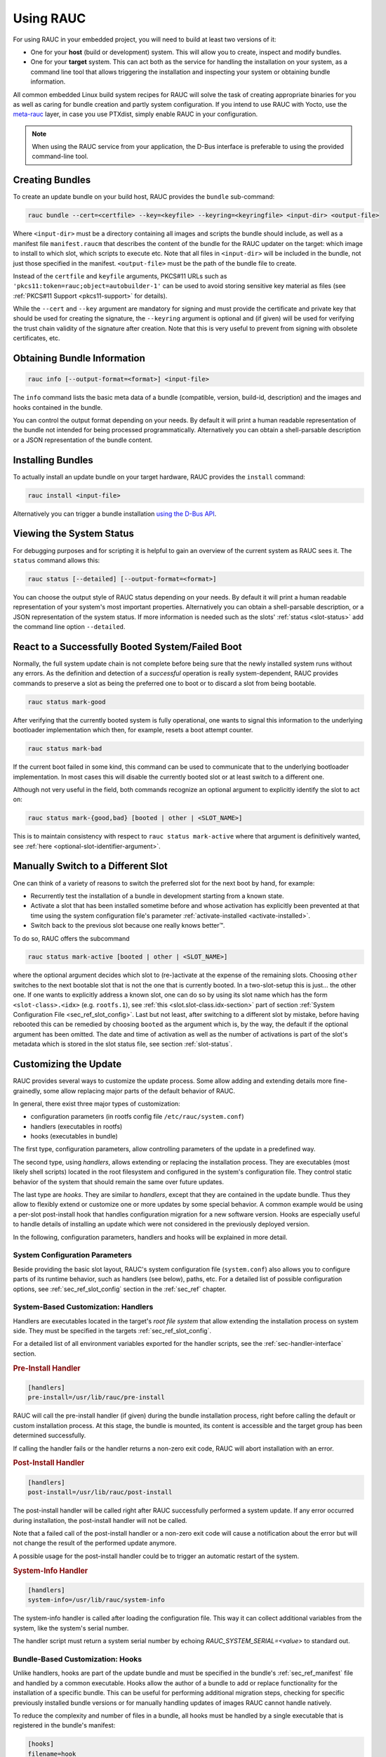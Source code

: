 Using RAUC
==========

For using RAUC in your embedded project, you will need to build at least two
versions of it:

* One for your **host** (build or development) system.
  This will allow you to create, inspect and modify bundles.

* One for your **target** system.
  This can act both as the service for handling the installation on your system,
  as a command line tool that allows triggering the installation and inspecting your
  system or obtaining bundle information.

All common embedded Linux build system recipes for RAUC will solve the task of
creating appropriate binaries for you as well as caring for bundle creation and
partly system configuration.
If you intend to use RAUC with Yocto, use the
`meta-rauc <https://github.com/rauc/meta-rauc>`_ layer, in case you use
PTXdist, simply enable RAUC in your configuration.

.. note::
  When using the RAUC service from your application, the D-Bus interface is
  preferable to using the provided command-line tool.

Creating Bundles
----------------

To create an update bundle on your build host, RAUC provides the ``bundle``
sub-command:

.. code-block:: sh

  rauc bundle --cert=<certfile> --key=<keyfile> --keyring=<keyringfile> <input-dir> <output-file>

Where ``<input-dir>`` must be a directory containing all images and scripts the
bundle should include, as well as a manifest file ``manifest.raucm`` that
describes the content of the bundle for the RAUC updater on the target:
which image to install to which slot, which scripts to execute etc.
Note that all files in ``<input-dir>`` will be included in the bundle,
not just those specified in the manifest.
``<output-file>`` must be the path of the bundle file to create.

Instead of the ``certfile`` and ``keyfile`` arguments, PKCS#11 URLs such as
``'pkcs11:token=rauc;object=autobuilder-1'`` can be used to avoid storing
sensitive key material as files (see :ref:`PKCS#11 Support <pkcs11-support>`
for details).

While the ``--cert`` and ``--key`` argument are mandatory for signing and must
provide the certificate and private key that should be used for creating the
signature, the ``--keyring`` argument is optional and (if given) will be used
for verifying the trust chain validity of the signature after creation.
Note that this is very useful to prevent from signing with obsolete
certificates, etc.

Obtaining Bundle Information
----------------------------

.. code-block:: sh

  rauc info [--output-format=<format>] <input-file>

The ``info`` command lists the basic meta data of a bundle (compatible, version,
build-id, description) and the images and hooks contained in the bundle.

You can control the output format depending on your needs.
By default it will print a human readable representation of the bundle not
intended for being processed programmatically.
Alternatively you can obtain a shell-parsable description or a JSON
representation of the bundle content.

Installing Bundles
------------------

To actually install an update bundle on your target hardware, RAUC provides the
``install`` command:

.. code-block:: sh

  rauc install <input-file>

Alternatively you can trigger a bundle installation `using the D-Bus API`_.

Viewing the System Status
-------------------------

For debugging purposes and for scripting it is helpful to gain an overview of
the current system as RAUC sees it.
The ``status`` command allows this:

.. code-block:: sh

  rauc status [--detailed] [--output-format=<format>]

You can choose the output style of RAUC status depending on your needs.
By default it will print a human readable representation of your system's most
important properties. Alternatively you can obtain a shell-parsable description,
or a JSON representation of the system status.
If more information is needed such as the slots' :ref:`status <slot-status>` add
the command line option ``--detailed``.

React to a Successfully Booted System/Failed Boot
-------------------------------------------------

Normally, the full system update chain is not complete before being sure that
the newly installed system runs without any errors.
As the definition and detection of a `successful` operation is really
system-dependent, RAUC provides commands to preserve a slot as being the
preferred one to boot or to discard a slot from being bootable.

.. code-block:: sh

  rauc status mark-good

After verifying that the currently booted system is fully operational, one
wants to signal this information to the underlying bootloader implementation
which then, for example, resets a boot attempt counter.

.. code-block:: sh

  rauc status mark-bad

If the current boot failed in some kind, this command can be used to communicate
that to the underlying bootloader implementation. In most cases this will
disable the currently booted slot or at least switch to a different one.

Although not very useful in the field, both commands recognize an optional
argument to explicitly identify the slot to act on:

.. code-block:: sh

  rauc status mark-{good,bad} [booted | other | <SLOT_NAME>]

This is to maintain consistency with respect to ``rauc status mark-active``
where that argument is definitively wanted, see :ref:`here
<optional-slot-identifier-argument>`.

.. _mark-active:

Manually Switch to a Different Slot
-----------------------------------

One can think of a variety of reasons to switch the preferred slot for the next
boot by hand, for example:

* Recurrently test the installation of a bundle in development starting from a
  known state.
* Activate a slot that has been installed sometime before and whose activation
  has explicitly been prevented at that time using the system configuration
  file's parameter :ref:`activate-installed <activate-installed>`.
* Switch back to the previous slot because one really knows |better (TM)|.

.. |better (TM)| unicode:: better U+2122 .. with trademark sign

To do so, RAUC offers the subcommand

.. _optional-slot-identifier-argument:

.. code-block:: sh

  rauc status mark-active [booted | other | <SLOT_NAME>]

where the optional argument decides which slot to (re-)activate at the expense
of the remaining slots. Choosing ``other`` switches to the next bootable slot
that is not the one that is currently booted. In a two-slot-setup this is
just... the other one. If one wants to explicitly address a known slot, one can
do so by using its slot name which has the form ``<slot-class>.<idx>`` (e.g.
``rootfs.1``), see :ref:`this <slot.slot-class.idx-section>` part of section
:ref:`System Configuration File <sec_ref_slot_config>`. Last but not least,
after switching to a different slot by mistake, before having rebooted this can
be remedied by choosing ``booted`` as the argument which is, by the way, the
default if the optional argument has been omitted.
The date and time of activation as well as the number of activations is part of
the slot's metadata which is stored in the slot status file, see section
:ref:`slot-status`.

Customizing the Update
----------------------

RAUC provides several ways to customize the update process. Some allow adding
and extending details more fine-grainedly, some allow replacing major parts of
the default behavior of RAUC.

In general, there exist three major types of customization:

* configuration parameters (in rootfs config file ``/etc/rauc/system.conf``)
* handlers (executables in rootfs)
* hooks (executables in bundle)

The first type, configuration parameters, allow controlling parameters of the
update in a predefined way.

The second type, using `handlers`, allows extending or replacing the
installation process. They are executables (most likely shell scripts) located
in the root filesystem and configured in the system's configuration file. They
control static behavior of the system that should remain the same over future
updates.

The last type are `hooks`. They are similar to `handlers`, except that they are
contained in the update bundle. Thus they allow to flexibly extend or customize
one or more updates by some special behavior.
A common example would be using a per-slot post-install hook that handles
configuration migration for a new software version. Hooks are especially useful
to handle details of installing an update which were not considered in the
previously deployed version.


In the following, configuration parameters, handlers and hooks will be
explained in more detail.

System Configuration Parameters
~~~~~~~~~~~~~~~~~~~~~~~~~~~~~~~

Beside providing the basic slot layout, RAUC's system configuration file
(``system.conf``) also allows you to configure parts of its runtime behavior,
such as handlers (see below), paths, etc.
For a detailed list of possible configuration options,
see :ref:`sec_ref_slot_config` section in the :ref:`sec_ref` chapter.

System-Based Customization: Handlers
~~~~~~~~~~~~~~~~~~~~~~~~~~~~~~~~~~~~

Handlers are executables located in the target's *root file system* that allow
extending the installation process on system side.
They must be specified in the targets :ref:`sec_ref_slot_config`.

For a detailed list of all environment variables exported for the handler
scripts, see the :ref:`sec-handler-interface` section.

.. rubric:: Pre-Install Handler

.. code-block:: cfg

  [handlers]
  pre-install=/usr/lib/rauc/pre-install

RAUC will call the pre-install handler (if given) during the bundle
installation process, right before calling the default or custom installation
process. At this stage, the bundle is mounted, its content is accessible and the
target group has been determined successfully.

If calling the handler fails or the handler returns a non-zero exit code, RAUC
will abort installation with an error.

.. rubric:: Post-Install Handler

.. code-block:: cfg

  [handlers]
  post-install=/usr/lib/rauc/post-install

The post-install handler will be called right after RAUC successfully performed
a system update. If any error occurred during installation, the post-install
handler will not be called.

Note that a failed call of the post-install handler or a non-zero exit code
will cause a notification about the error but will not change the result of the
performed update anymore.

A possible usage for the post-install handler could be to trigger an automatic
restart of the system.

.. rubric:: System-Info Handler

.. code-block:: cfg

  [handlers]
  system-info=/usr/lib/rauc/system-info

The system-info handler is called after loading the configuration file. This
way it can collect additional variables from the system, like the system's
serial number.

The handler script must return a system serial number by echoing
`RAUC_SYSTEM_SERIAL=<value>` to standard out.

.. _sec-hooks:

Bundle-Based Customization: Hooks
~~~~~~~~~~~~~~~~~~~~~~~~~~~~~~~~~

Unlike handlers, hooks are part of the update bundle and must be
specified in the bundle's :ref:`sec_ref_manifest` file and handled by a common
executable.
Hooks allow the author of a bundle to add or replace functionality for the
installation of a specific bundle.
This can be useful for performing additional migration steps, checking for
specific previously installed bundle versions or for manually handling updates
of images RAUC cannot handle natively.

To reduce the complexity and number of files in a bundle, all hooks must be
handled by a single executable that is registered in the bundle's manifest:

.. code-block:: cfg

  [hooks]
  filename=hook

Each hook must be activated explicitly and leads to a call of the hook executable
with a specific argument that allows to distinguish between the different hook
types. Multiple hook types must be separated with a ``;``.

In the following the available hooks are listed. Depending on their purpose,
some are image-specific, i.e. they will be executed for the installation of a
specific image only, while some other are global.

.. _sec-install-hooks:

Install Hooks
^^^^^^^^^^^^^

Install hooks operate globally on the bundle installation.

For a detailed list of all environment variables exported for the hooks
executable, see the :ref:`sec-install-hook-interface` section.

.. rubric:: Install-Check Hook

.. code-block:: cfg

  [hooks]
  filename=hook
  hooks=install-check

This hook will be executed instead of the normal compatible check in order to
allow performing a custom compatibility check based on compatible and/or version
information.

To indicate that a bundle should be rejected, the script must return with an
exit code >= 10.

If available, RAUC will use the last line printed to standard error by
the hook executable as the rejection reason message and provide it to the user:

.. code-block:: sh

  #!/bin/sh

  case "$1" in
          install-check)
                  if [[ "$RAUC_MF_COMPATIBLE" != "$RAUC_SYSTEM_COMPATIBLE" ]]; then
                          echo "Compatible does not match!" 1>&2
                          exit 10
                  fi
                  ;;
          *)
                  exit 1
                  ;;
  esac

  exit 0

.. _sec-slot-hooks:

Slot Hooks
^^^^^^^^^^

Slot hooks are called for each slot an image will be installed to. In order to
enable them, you have to specify them in the ``hooks`` key under the respective
``image`` section.

Note that hook slot operations will be passed to the executable with the prefix
``slot-``. Thus if you intend to check for the pre-install hook, you have to
check for the argument to be ``slot-pre-install``.

For a detailed list of all environment variables exported for the hooks
executable, see the :ref:`sec-slot-hook-interface` section.

.. rubric:: Pre-Install Hook

The pre-install hook will be called right before the update procedure for the
respective slot will be started. For slot types that represent a mountable file
system, the hook will be executed with having the file system mounted.

.. code-block:: cfg

  [hooks]
  filename=hook

  [image.rootfs]
  filename=rootfs.img
  size=...
  sha256=...
  hooks=pre-install


.. rubric:: Post-Install Hook

The post-install hook will be called right after the update procedure for the
respective slot was finished successfully. For slot types that represent a
mountable file system, the hook will be executed with having the file system
mounted. This allows to write some post-install information to the slot. It is
also useful to copy files from the currently active system to the newly
installed slot, for example to preserve application configuration data.

.. code-block:: cfg

  [hooks]
  filename=hook

  [image.rootfs]
  filename=rootfs.img
  size=...
  sha256=...
  hooks=post-install

An example on how to use a post-install hook:

.. code-block:: sh

  #!/bin/sh

  case "$1" in
          slot-post-install)
                  # only rootfs needs to be handled
                  test "$RAUC_SLOT_CLASS" = "rootfs" || exit 0

                  touch "$RAUC_SLOT_MOUNT_POINT/extra-file"
                  ;;
          *)
                  exit 1
                  ;;
  esac

  exit 0


.. rubric:: Install Hook

The install hook will replace the entire default installation process for the
target slot of the image it was specified for. Note that when having the install
hook enabled, pre- and post-install hooks will *not* be executed.
The install hook allows to fully customize the way an image is installed. This
allows performing special installation methods that are not natively supported
by RAUC, for example to upgrade the bootloader to a new version while also
migrating configuration settings.

.. code-block:: cfg

  [hooks]
  filename=hook

  [image.rootfs]
  filename=rootfs.img
  size=...
  sha256=...
  hooks=install

Full Custom Update
~~~~~~~~~~~~~~~~~~

For some special tasks (recovery, testing, migration) it might be required to
completely replace the default RAUC update mechanism and to only use its
infrastructure for executing an application or a script on the target side.

For this case, you may replace the entire default installation handler of rauc
by a custom handler script or application.

Refer manifest :ref:`[handler] <sec-manifest-handler>` section description
on how to achieve this.


Using the D-Bus API
-------------------

The RAUC D-BUS API allows seamless integration into existing or
project-specific applications, incorporation with bridge services such as the
`rauc-hawkbit` client and also the rauc CLI uses it.

The API's service domain is ``de.pengutronix.rauc`` while the object path is
``/``.

Installing a Bundle
~~~~~~~~~~~~~~~~~~~

The D-Bus API's main purpose is to trigger and monitor the installation
process via its ``Installer`` interface.

The ``InstallBundle`` method call triggers the installation of a given bundle in the
background and returns immediately.
Upon completion of the installation RAUC emits the ``Completed`` signal,
indicating either successful or failed installation.
For details on triggering the installation process, see the
:ref:`gdbus-method-de-pengutronix-rauc-Installer.InstallBundle` chapter in the
reference documentation.

While the installation is in progress, constant progress information will be
emitted in form of changes to the ``Progress`` property.

.. _sec_processing_progress:

Processing Progress Data
~~~~~~~~~~~~~~~~~~~~~~~~

The progress property will be updated upon each change of the progress value.
For details see the :ref:`gdbus-property-de-pengutronix-rauc-Installer.Progress`
chapter in the reference documentation.

To monitor ``Progress`` property changes from your application, attach to the
``PropertiesChanged`` signal and filter on the ``Operation`` properties.

Each progress step emitted is a tuple ``(percentage, message, nesting depth)``
describing a tree of progress steps::

  ├"Installing" (0%)
  │ ├"Determining slot states" (0%)
  │ ├"Determining slot states done." (20%)
  │ ├"Checking bundle" (20%)
  │ │ ├"Verifying signature" (20%)
  │ │ └"Verifying signature done." (40%)
  │ ├"Checking bundle done." (40%)
  │ ...
  └"Installing done." (100%)

This hierarchical structure allows applications to decide for the appropriate
granularity to display information.
Progress messages with a nesting depth of 1 are only ``Installing`` and
``Installing done.``.
A nesting depth of 2 means more fine-grained information while larger depths
are even more detailed.

Additionally, the nesting depth information allows the application to print
tree-like views as shown above.
The ``percentage`` value always goes from 0 to 100 while the ``message`` is
always a human-readable English string.
For internationalization you may use a
`gettext <https://www.gnu.org/software/gettext/>`_-based approach.

Examples Using ``busctl`` Command
~~~~~~~~~~~~~~~~~~~~~~~~~~~~~~~~~

Triggering an installation:

.. code-block:: sh

  busctl call de.pengutronix.rauc / de.pengutronix.rauc.Installer InstallBundle sa{sv} "/path/to/bundle" 0

Mark a slot as good:

.. code-block:: sh

  busctl call de.pengutronix.rauc / de.pengutronix.rauc.Installer Mark ss "good" "rootfs.0"

Mark a slot as active:

.. code-block:: sh

  busctl call de.pengutronix.rauc / de.pengutronix.rauc.Installer Mark ss "active" "rootfs.0"

Get the `Operation` property containing the current operation:

.. code-block:: sh

  busctl get-property de.pengutronix.rauc / de.pengutronix.rauc.Installer Operation

Get the `Progress` property containing the progress information:

.. code-block:: sh

  busctl get-property de.pengutronix.rauc / de.pengutronix.rauc.Installer Progress

Get the `LastError` property, which contains the last error that occurred
during an installation.

.. code-block:: sh

  busctl get-property de.pengutronix.rauc / de.pengutronix.rauc.Installer LastError

Get the status of all slots

.. code-block:: sh

  busctl call de.pengutronix.rauc / de.pengutronix.rauc.Installer GetSlotStatus

Get the current primary slot

.. code-block:: sh

  busctl call de.pengutronix.rauc / de.pengutronix.rauc.Installer GetPrimary

Monitor the D-Bus interface

.. code-block:: sh

  busctl monitor de.pengutronix.rauc

.. _debugging:

Debugging RAUC
--------------

When RAUC fails to start on your target during integration or later during
installation of new bundles it can have a variety of causes.

This section will lead you trough the most common options you have for
debugging what actually went wrong.

In each case it is quite essential to know that RAUC, if not compiled with
``--disable-service`` runs as a service on your target that is either
controlled by your custom application or by the RAUC command line interface.

The frontend will always only show the 'high level' error outpt, e.g. when an
installation failed:

.. code-block:: sh

  rauc-Message: 08:27:12.083: installing /home/enrico/Code/rauc/good-bundle-hook.raucb: LastError: Failed mounting bundle: failed to run mount: Child process exited with code 1
  rauc-Message: 08:27:12.083: installing /home/enrico/Code/rauc/good-bundle-hook.raucb: idle
  Installing `/home/enrico/Code/rauc/good-bundle-hook.raucb` failed

In simple cases this might be sufficient for identifying the actual problem, in
more complicated cases this may give a rough hint.
For a more detailed look on what went wrong you need to inspect the rauc
service log instead.

If you run RAUC using systemd, the log can be obtained using

.. code-block:: sh

  journalctl -u rauc

When using SysVInit, your service script needs to configure logging itself.
A common way is to dump the log e.g. /var/log/rauc.

It may also be worth starting the RAUC service via command line on a second
shell to have a live view of what is going on when you invoke e.g. ``rauc
install`` on the first shell.

Increasing Debug Verbosity
~~~~~~~~~~~~~~~~~~~~~~~~~~

Both for the service and the command line interface it is often useful to
increase the log level for narrowing down the actual error cause or gaining
more information about the circumstances when the error occurs.

RAUC uses glib and the
`glib logging framework <https://developer.gnome.org/programming-guidelines/stable/logging.html.en>`_ with the basic log domain 'rauc'.

For simple cases, you can activate logging by passing the ``-d`` or ``--debug`` option to either the CLI:

.. code-block:: sh

  rauc install -d bundle.raucb ..

or the service (you might need to modify your systemd or SysVInit
service file).

.. code-block:: sh

  rauc service -d

For more fine grained and advanced debugging options, use the
``G_MESSAGES_DEBUG`` environment variable.
This allows enabling different log domains. Currently available are:

:all: enable all log domains

:rauc: enable default RAUC log domain (same as calling with ``-d``)

:rauc-subprocess: enable logging of subprocess calls

  This will dump the entire program call invoked by RAUC and can help tracing
  down or reproducing issues caused by other programs invoked.

Example invocation:

.. code-block:: sh

  G_MESSAGES_DEBUG="rauc rauc-subprocess" rauc service

